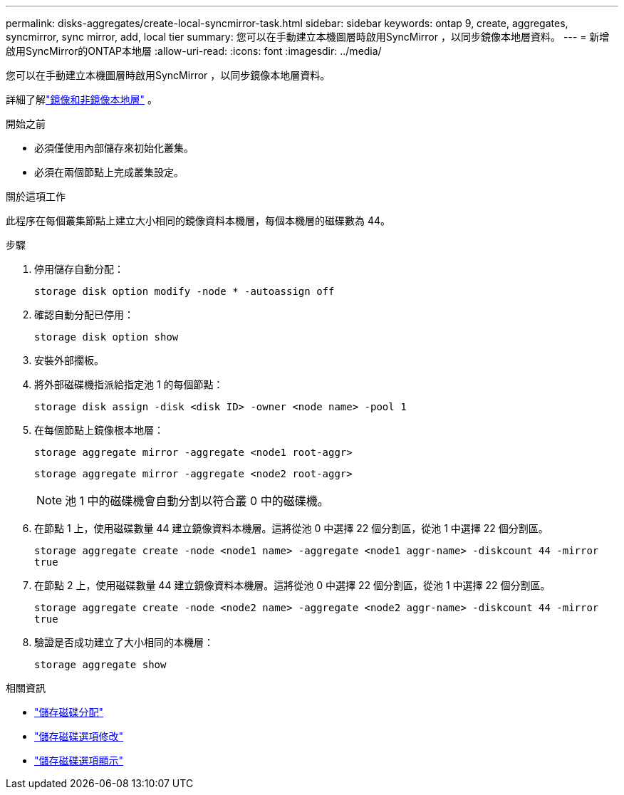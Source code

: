 ---
permalink: disks-aggregates/create-local-syncmirror-task.html 
sidebar: sidebar 
keywords: ontap 9, create, aggregates, syncmirror, sync mirror, add, local tier 
summary: 您可以在手動建立本機圖層時啟用SyncMirror ，以同步鏡像本地層資料。 
---
= 新增啟用SyncMirror的ONTAP本地層
:allow-uri-read: 
:icons: font
:imagesdir: ../media/


[role="lead"]
您可以在手動建立本機圖層時啟用SyncMirror ，以同步鏡像本地層資料。

詳細了解link:../concepts/mirrored-unmirrored-aggregates-concept.html["鏡像和非鏡像本地層"] 。

.開始之前
* 必須僅使用內部儲存來初始化叢集。
* 必須在兩個節點上完成叢集設定。


.關於這項工作
此程序在每個叢集節點上建立大小相同的鏡像資料本機層，每個本機層的磁碟數為 44。

.步驟
. 停用儲存自動分配：
+
`storage disk option modify -node * -autoassign off`

. 確認自動分配已停用：
+
`storage disk option show`

. 安裝外部擱板。
. 將外部磁碟機指派給指定池 1 的每個節點：
+
`storage disk assign -disk <disk ID> -owner <node name> -pool 1`

. 在每個節點上鏡像根本地層：
+
`storage aggregate mirror -aggregate <node1 root-aggr>`

+
`storage aggregate mirror -aggregate <node2 root-aggr>`

+

NOTE: 池 1 中的磁碟機會自動分割以符合叢 0 中的磁碟機。

. 在節點 1 上，使用磁碟數量 44 建立鏡像資料本機層。這將從池 0 中選擇 22 個分割區，從池 1 中選擇 22 個分割區。
+
`storage aggregate create -node <node1 name> -aggregate <node1 aggr-name> -diskcount 44 -mirror true`

. 在節點 2 上，使用磁碟數量 44 建立鏡像資料本機層。這將從池 0 中選擇 22 個分割區，從池 1 中選擇 22 個分割區。
+
`storage aggregate create -node <node2 name> -aggregate <node2 aggr-name> -diskcount 44 -mirror true`

. 驗證是否成功建立了大小相同的本機層：
+
`storage aggregate show`



.相關資訊
* link:https://docs.netapp.com/us-en/ontap-cli/storage-disk-assign.html["儲存磁碟分配"^]
* link:https://docs.netapp.com/us-en/ontap-cli/storage-disk-option-modify.html["儲存磁碟選項修改"^]
* link:https://docs.netapp.com/us-en/ontap-cli/storage-disk-option-show.html["儲存磁碟選項顯示"^]

